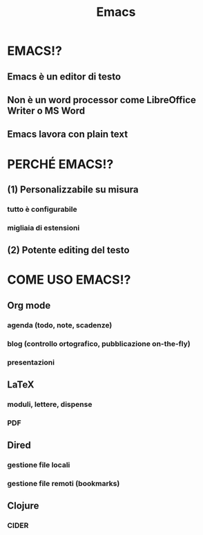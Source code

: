 #+STARTUP: showall
#+OPTIONS: num:nil toc:nil
#+REVEAL_EXTRA_CSS: ./reveal.extra.css
#+TITLE: Emacs

* EMACS!?
** Emacs è un editor di testo
** Non è un word processor come LibreOffice Writer o MS Word
** Emacs lavora con plain text

* PERCHÉ EMACS!?
** (1) Personalizzabile su misura
*** tutto è configurabile
*** migliaia di estensioni
** (2) Potente editing del testo

* COME USO EMACS!?
** Org mode
*** agenda (todo, note, scadenze)
*** blog (controllo ortografico, pubblicazione on-the-fly)
*** presentazioni
** LaTeX
*** moduli, lettere, dispense
*** PDF
** Dired
*** gestione file locali
*** gestione file remoti (bookmarks)
** Clojure
*** CIDER
